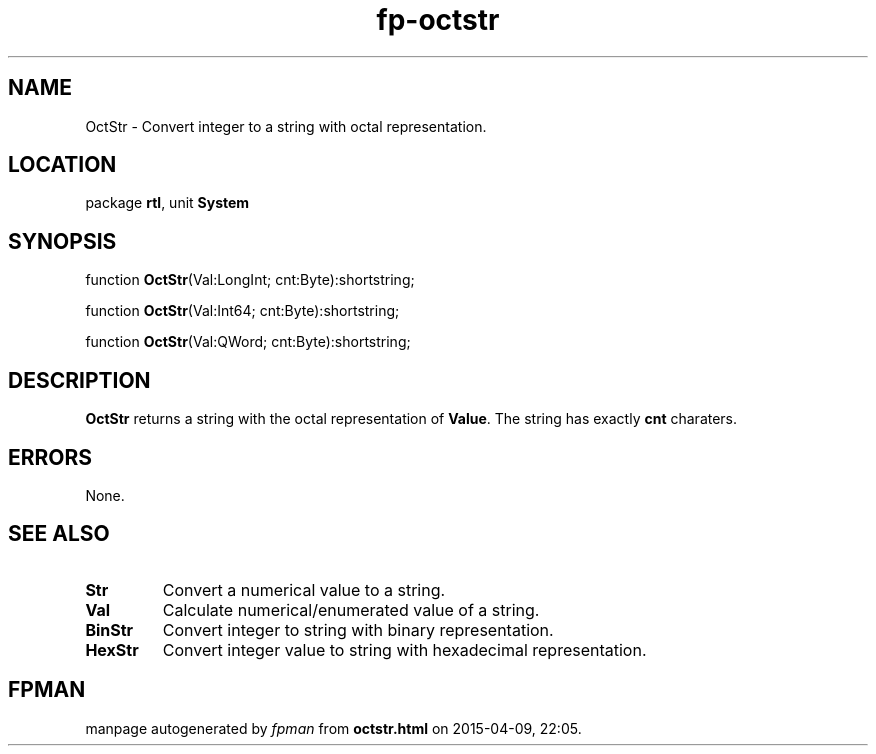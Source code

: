 .\" file autogenerated by fpman
.TH "fp-octstr" 3 "2014-03-14" "fpman" "Free Pascal Programmer's Manual"
.SH NAME
OctStr - Convert integer to a string with octal representation.
.SH LOCATION
package \fBrtl\fR, unit \fBSystem\fR
.SH SYNOPSIS
function \fBOctStr\fR(Val:LongInt; cnt:Byte):shortstring;

function \fBOctStr\fR(Val:Int64; cnt:Byte):shortstring;

function \fBOctStr\fR(Val:QWord; cnt:Byte):shortstring;
.SH DESCRIPTION
\fBOctStr\fR returns a string with the octal representation of \fBValue\fR. The string has exactly \fBcnt\fR charaters.


.SH ERRORS
None.


.SH SEE ALSO
.TP
.B Str
Convert a numerical value to a string.
.TP
.B Val
Calculate numerical/enumerated value of a string.
.TP
.B BinStr
Convert integer to string with binary representation.
.TP
.B HexStr
Convert integer value to string with hexadecimal representation.

.SH FPMAN
manpage autogenerated by \fIfpman\fR from \fBoctstr.html\fR on 2015-04-09, 22:05.

